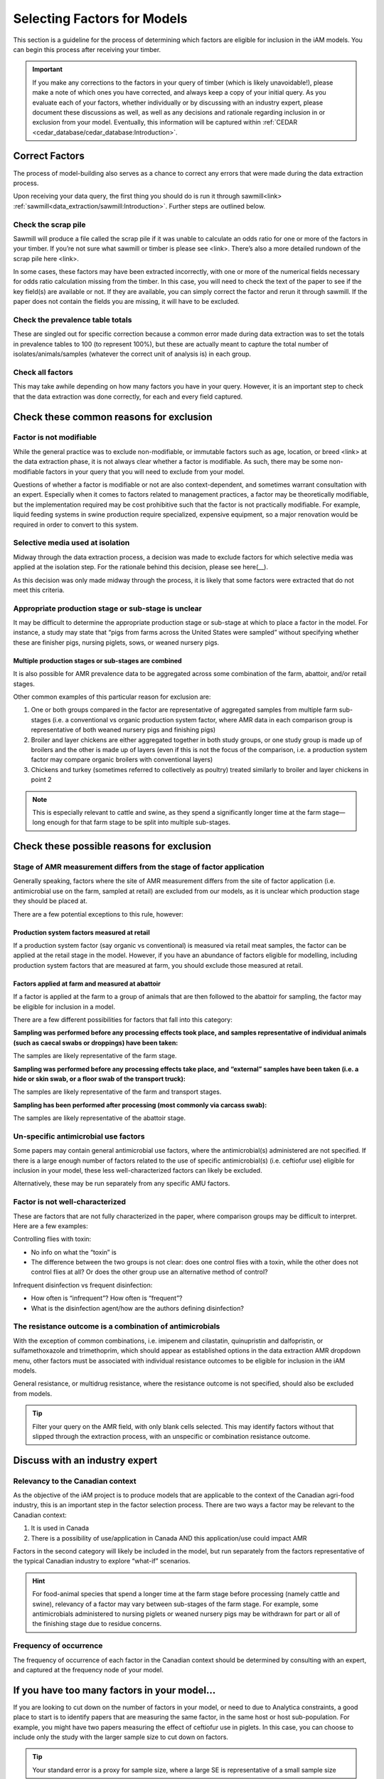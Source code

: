 

Selecting Factors for Models
============================

This section is a guideline for the process of determining which factors are eligible for inclusion in the iAM models. You can begin this process after receiving your timber.

.. important:: If you make any corrections to the factors in your query of timber (which is likely unavoidable!), please make a note of which ones you have corrected, and always keep a copy of your initial query. As you evaluate each of your factors, whether individually or by discussing with an industry expert, please document these discussions as well, as well as any decisions and rationale regarding inclusion in or exclusion from your model. Eventually, this information will be captured within :ref:`CEDAR <cedar_database/cedar_database:Introduction>`.

Correct Factors
---------------

The process of model-building also serves as a chance to correct any errors that were made during the data extraction process.

Upon receiving your data query, the first thing you should do is run it through sawmill<link> :ref:`sawmill<data_extraction/sawmill:Introduction>`. Further steps are outlined below.

Check the scrap pile
~~~~~~~~~~~~~~~~~~~~

Sawmill will produce a file called the scrap pile if it was unable to calculate an odds ratio for one or more of the factors in your timber. If you’re not sure what sawmill or timber is please see <link>. There’s also a more detailed rundown of the scrap pile here <link>.

In some cases, these factors may have been extracted incorrectly, with one or more of the numerical fields necessary for odds ratio calculation missing from the timber. In this case, you will need to check the text of the paper to see if the key field(s) are available or not. If they are available, you can simply correct the factor and rerun it through sawmill. If the paper does not contain the fields you are missing, it will have to be excluded.

Check the prevalence table totals
~~~~~~~~~~~~~~~~~~~~~~~~~~~~~~~~~

These are singled out for specific correction because a common error made during data extraction was to set the totals in prevalence tables to 100 (to represent 100%), but these are actually meant to capture the total number of isolates/animals/samples (whatever the correct unit of analysis is) in each group.

Check all factors
~~~~~~~~~~~~~~~~~

This may take awhile depending on how many factors you have in your query. However, it is an important step to check that the data extraction was done correctly, for each and every field captured.

Check these common reasons for exclusion
----------------------------------------

Factor is not modifiable
~~~~~~~~~~~~~~~~~~~~~~~~

While the general practice was to exclude non-modifiable, or immutable factors such as age, location, or breed <link> at the data extraction phase, it is not always clear whether a factor is modifiable. As such, there may be some non-modifiable factors in your query that you will need to exclude from your model.

Questions of whether a factor is modifiable or not are also context-dependent, and sometimes warrant consultation with an expert. Especially when it comes to factors related to management practices, a factor may be theoretically modifiable, but the implementation required may be cost prohibitive such that the factor is not practically modifiable. For example, liquid feeding systems in swine production require specialized, expensive equipment, so a major renovation would be required in order to convert to this system.

Selective media used at isolation
~~~~~~~~~~~~~~~~~~~~~~~~~~~~~~~~~

Midway through the data extraction process, a decision was made to exclude factors for which selective media was applied at the isolation step. For the rationale behind this decision, please see here(__).

As this decision was only made midway through the process, it is likely that some factors were extracted that do not meet this criteria.

Appropriate production stage or sub-stage is unclear
~~~~~~~~~~~~~~~~~~~~~~~~~~~~~~~~~~~~~~~~~~~~~~~~~~~~

It may be difficult to determine the appropriate production stage or sub-stage at which to place a factor in the model.  For instance, a study may state that “pigs from farms across the United States were sampled” without specifying whether these are finisher pigs, nursing piglets, sows, or weaned nursery pigs.

Multiple production stages or sub-stages are combined
+++++++++++++++++++++++++++++++++++++++++++++++++++++

It is also possible for AMR prevalence data to be aggregated across some combination of the farm, abattoir, and/or retail stages.

Other common examples of this particular reason for exclusion are:

1.       One or both groups compared in the factor are representative of aggregated samples from multiple farm sub-stages (i.e. a conventional vs organic production system factor, where AMR data in each comparison group is representative of both weaned nursery pigs and finishing pigs)
2.       Broiler and layer chickens are either aggregated together in both study groups, or one study group is made up of broilers and the other is made up of layers (even if this is not the focus of the comparison, i.e. a production system factor may compare organic broilers with conventional layers)
3.       Chickens and turkey (sometimes referred to collectively as poultry) treated similarly to broiler and layer chickens in point 2

.. Note:: This is especially relevant to cattle and swine, as they spend a significantly longer time at the farm stage—long enough for that farm stage to be split into multiple sub-stages.

Check these possible reasons for exclusion
------------------------------------------

Stage of AMR measurement differs from the stage of factor application
~~~~~~~~~~~~~~~~~~~~~~~~~~~~~~~~~~~~~~~~~~~~~~~~~~~~~~~~~~~~~~~~~~~~~

Generally speaking, factors where the site of AMR measurement differs from the site of factor application (i.e. antimicrobial use on the farm, sampled at retail) are excluded from our models, as it is unclear which production stage they should be placed at.

There are a few potential exceptions to this rule, however:

Production system factors measured at retail
++++++++++++++++++++++++++++++++++++++++++++

If a production system factor (say organic vs conventional) is measured via retail meat samples, the factor can be applied at the retail stage in the model. However, if you have an abundance of factors eligible for modelling, including production system factors that are measured at farm, you should exclude those measured at retail.

Factors applied at farm and measured at abattoir
++++++++++++++++++++++++++++++++++++++++++++++++

If a factor is applied at the farm to a group of animals that are then followed to the abattoir for sampling, the factor may be eligible for inclusion in a model.

There are a few different possibilities for factors that fall into this category:

**Sampling was performed before any processing effects took place, and samples representative of individual animals (such as caecal swabs or droppings) have been taken:** 

The samples are likely representative of the farm stage.

**Sampling was performed before any processing effects take place, and “external” samples have been taken (i.e. a hide or skin swab, or a floor swab of the transport truck):**

The samples are likely representative of the farm and transport stages.

**Sampling has been performed after processing (most commonly via carcass swab):**

The samples are likely representative of the abattoir stage.

Un-specific antimicrobial use factors
~~~~~~~~~~~~~~~~~~~~~~~~~~~~~~~~~~~~~

Some papers may contain general antimicrobial use factors, where the antimicrobial(s) administered are not specified. If there is a large enough number of factors related to the use of specific antimicrobial(s) (i.e. ceftiofur use) eligible for inclusion in your model, these less well-characterized factors can likely be excluded.

Alternatively, these may be run separately from any specific AMU factors.

Factor is not well-characterized
~~~~~~~~~~~~~~~~~~~~~~~~~~~~~~~~

These are factors that are not fully characterized in the paper, where comparison groups may be difficult to interpret. Here are a few examples:

Controlling flies with toxin:

- No info on what the “toxin” is
- The difference between the two groups is not clear: does one control flies with a toxin, while the other does not control flies at all? Or does the other group use an alternative method of control?

Infrequent disinfection vs frequent disinfection:

- How often is “infrequent”? How often is “frequent”?
- What is the disinfection agent/how are the authors defining disinfection?

The resistance outcome is a combination of antimicrobials
~~~~~~~~~~~~~~~~~~~~~~~~~~~~~~~~~~~~~~~~~~~~~~~~~~~~~~~~~

With the exception of common combinations, i.e. imipenem and cilastatin, quinupristin and dalfopristin, or sulfamethoxazole and trimethoprim, which should appear as established options in the data extraction AMR dropdown menu, other factors must be associated with individual resistance outcomes to be eligible for inclusion in the iAM models.

General resistance, or multidrug resistance, where the resistance outcome is not specified, should also be excluded from models.

.. Tip:: Filter your query on the AMR field, with only blank cells selected. This may identify factors without that slipped through the extraction process, with an unspecific or combination resistance outcome.

Discuss with an industry expert
-------------------------------

Relevancy to the Canadian context
~~~~~~~~~~~~~~~~~~~~~~~~~~~~~~~~~

As the objective of the iAM project is to produce models that are applicable to the context of the Canadian agri-food industry, this is an important step in the factor selection process. There are two ways a factor may be relevant to the Canadian context:

1. It is used in Canada
2. There is a possibility of use/application in Canada AND this application/use could impact AMR
   
Factors in the second category will likely be included in the model, but run separately from the factors representative of the typical Canadian industry to explore “what-if” scenarios.

.. Hint:: For food-animal species that spend a longer time at the farm stage before processing (namely cattle and swine), relevancy of a factor may vary between sub-stages of the farm stage. For example, some antimicrobials administered to nursing piglets or weaned nursery pigs may be withdrawn for part or all of the finishing stage due to residue concerns.

Frequency of occurrence
~~~~~~~~~~~~~~~~~~~~~~~

The frequency of occurrence of each factor in the Canadian context should be determined by consulting with an expert, and captured at the frequency node of your model.

If you have too many factors in your model…
-------------------------------------------

If you are looking to cut down on the number of factors in your model, or need to due to Analytica constraints, a good place to start is to identify papers that are measuring the same factor, in the same host or host sub-population. For example, you might have two papers measuring the effect of ceftiofur use in piglets. In this case, you can choose to include only the study with the larger sample size to cut down on factors.

.. Tip:: Your standard error is a proxy for sample size, where a large SE is representative of a small sample size

Other model components
----------------------

The following elements are handled by the iAM.AMR.HUB<link> module:

1. Baseline prevalence and distribution
2. Bacterial recovery at retail
3. Consumption from the Foodbook
